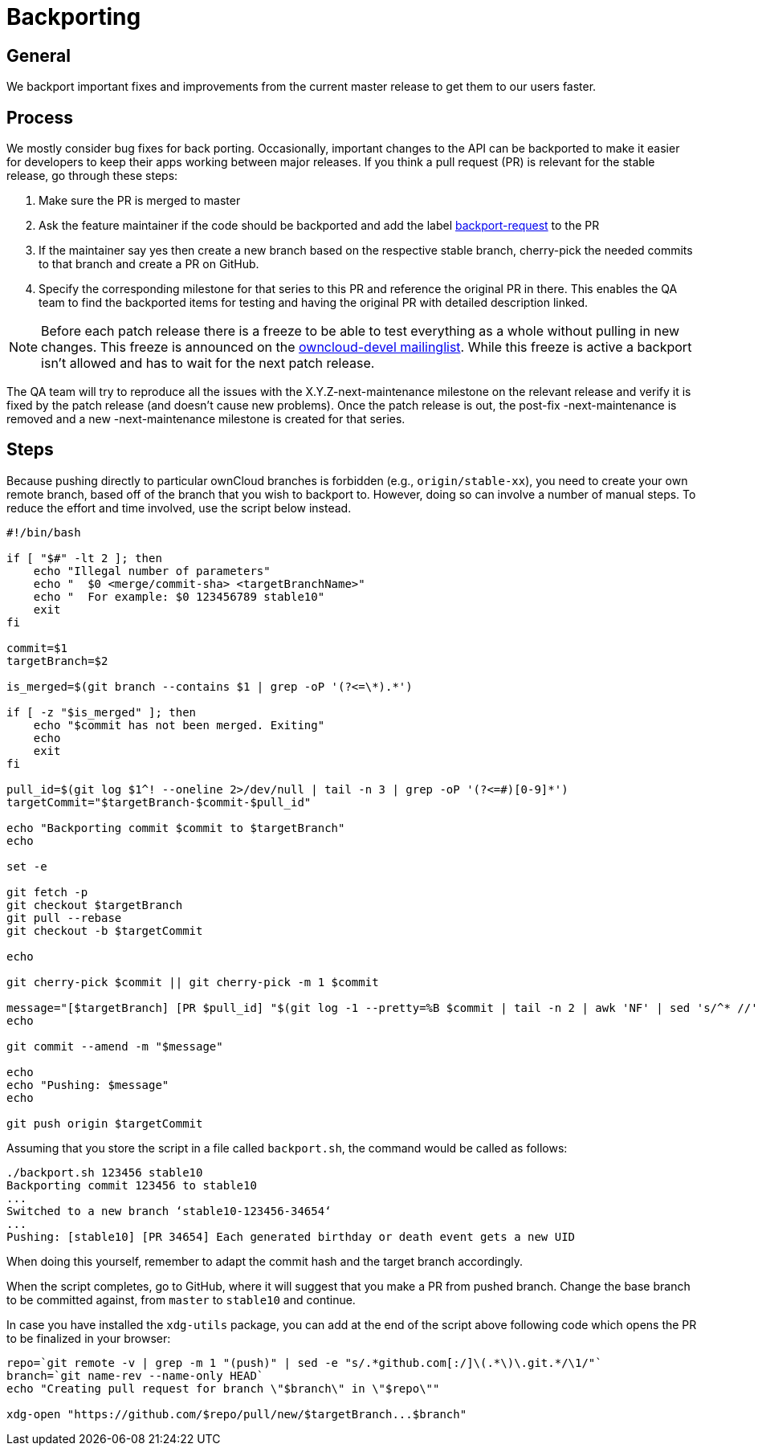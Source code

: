 = Backporting

[[general]]
== General

We backport important fixes and improvements from the current master
release to get them to our users faster.

[[process]]
== Process

We mostly consider bug fixes for back porting. Occasionally, important
changes to the API can be backported to make it easier for developers to
keep their apps working between major releases. If you think a pull
request (PR) is relevant for the stable release, go through these steps:

1.  Make sure the PR is merged to master
2.  Ask the feature maintainer if the code should be backported and add
the label
https://github.com/owncloud/core/labels/Backport-Request[backport-request]
to the PR
3.  If the maintainer say yes then create a new branch based on the
respective stable branch, cherry-pick the needed commits to that branch
and create a PR on GitHub.
4.  Specify the corresponding milestone for that series to this PR and
reference the original PR in there. This enables the QA team to find the
backported items for testing and having the original PR with detailed
description linked.

NOTE: Before each patch release there is a freeze to be able to test
everything as a whole without pulling in new changes. This freeze is
announced on the https://mailman.owncloud.org/pipermail/devel/[owncloud-devel
mailinglist]. While this freeze is active a backport isn’t allowed and
has to wait for the next patch release.

The QA team will try to reproduce all the issues with the
X.Y.Z-next-maintenance milestone on the relevant release and verify it
is fixed by the patch release (and doesn’t cause new problems). Once the
patch release is out, the post-fix -next-maintenance is removed and a
new -next-maintenance milestone is created for that series.

[[steps]]
== Steps

Because pushing directly to particular ownCloud branches is forbidden
(e.g., `origin/stable-xx`), you need to create your own remote branch,
based off of the branch that you wish to backport to. However, doing so
can involve a number of manual steps. To reduce the effort and time
involved, use the script below instead.

[source,console]
----
#!/bin/bash

if [ "$#" -lt 2 ]; then
    echo "Illegal number of parameters"
    echo "  $0 <merge/commit-sha> <targetBranchName>"
    echo "  For example: $0 123456789 stable10"
    exit
fi

commit=$1
targetBranch=$2

is_merged=$(git branch --contains $1 | grep -oP '(?<=\*).*')

if [ -z "$is_merged" ]; then
    echo "$commit has not been merged. Exiting"
    echo
    exit
fi

pull_id=$(git log $1^! --oneline 2>/dev/null | tail -n 3 | grep -oP '(?<=#)[0-9]*')
targetCommit="$targetBranch-$commit-$pull_id"

echo "Backporting commit $commit to $targetBranch"
echo

set -e

git fetch -p
git checkout $targetBranch
git pull --rebase
git checkout -b $targetCommit

echo

git cherry-pick $commit || git cherry-pick -m 1 $commit

message="[$targetBranch] [PR $pull_id] "$(git log -1 --pretty=%B $commit | tail -n 2 | awk 'NF' | sed 's/^* //')
echo

git commit --amend -m "$message"

echo
echo "Pushing: $message"
echo

git push origin $targetCommit

----

Assuming that you store the script in a file called `backport.sh`, the
command would be called as follows:

[source,console]
----
./backport.sh 123456 stable10
Backporting commit 123456 to stable10
...
Switched to a new branch ‘stable10-123456-34654‘
...
Pushing: [stable10] [PR 34654] Each generated birthday or death event gets a new UID
----

When doing this yourself, remember to adapt the commit hash and the
target branch accordingly.

When the script completes, go to GitHub, where it will suggest that you
make a PR from pushed branch. Change the base branch to be committed
against, from `master` to `stable10` and continue.

In case you have installed the `xdg-utils` package, you can add at the
end of the script above following code which opens the PR to be
finalized in your browser:

[source,console]
----
repo=`git remote -v | grep -m 1 "(push)" | sed -e "s/.*github.com[:/]\(.*\)\.git.*/\1/"`
branch=`git name-rev --name-only HEAD`
echo "Creating pull request for branch \"$branch\" in \"$repo\""

xdg-open "https://github.com/$repo/pull/new/$targetBranch...$branch"
----
